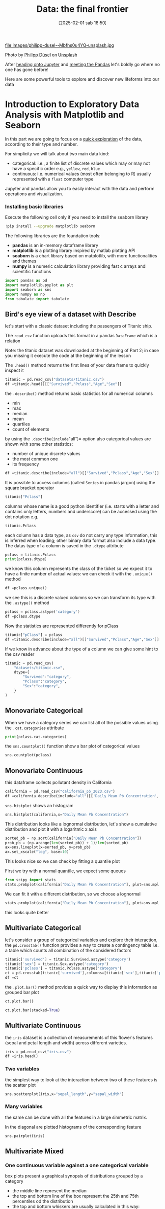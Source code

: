 #+BLOG: noise on the net
#+POSTID: 639
#+DATE: [2025-02-01 sab 18:50]
#+OPTIONS: toc:nil num:nil todo:nil pri:nil tags:nil ^:nil
#+CATEGORY: Language learning
#+TAGS: Python
#+DESCRIPTION:
#+PROPERTY: header-args:python  :session *Python* :exports both :results value raw :return tabulate(df, headers=df.columns, tablefmt='orgtbl', floatfmt=".4g")
#+TITLE: Data: the final frontier

file:images/philipp-dusel--Mbfhs0u4YQ-unsplash.jpg

Photo by [[https://unsplash.com/@philipp_dice?utm_content=creditCopyText&utm_medium=referral&utm_source=unsplash][Philipp Düsel]] on [[https://unsplash.com/photos/the-night-sky-is-filled-with-stars-above-a-mountain-range--Mbfhs0u4YQ?utm_content=creditCopyText&utm_medium=referral&utm_source=unsplash][Unsplash]]

After [[https://noiseonthenet.space/noise/2025/01/a-trip-to-jupyter-lab/][heading onto Jupyter]] and [[https://noiseonthenet.space/noise/2025/01/meet-the-pandas/][meeting the Pandas]] let's boldly go where no one has gone before!

Here are some powerful tools to explore and discover new lifeforms into our data

<<174e59f6-c1c2-4009-bb09-b101c3f9e389>>
* Introduction to Exploratory Data Analysis with Matplotlib and Seaborn
:PROPERTIES:
:CUSTOM_ID: introduction-to-exploratory-data-analysis-with-matplotlib-and-seaborn
:END:
In this part we are going to focus on a
[[https://en.wikipedia.org/wiki/Exploratory_data_analysis][quick
exploration]] of the data, according to their type and number.

For simplicity we will talk about two main data kind:

- categorical: i.e., a finite list of discrete values which may or may
  not have a specific order e.g., =yellow=, =red=, =blue=
- continuous: i.e. numerical values (most often belonging to R) usually
  represented with a =float= computer type

Jupyter and pandas allow you to easily interact with the data and
perform operations and visualization.

<<e366fc1e-82cc-4124-81a3-1c34c2295d01>>
*** Installing basic libraries
:PROPERTIES:
:CUSTOM_ID: installing-basic-libraries
:END:
Execute the following cell only if you need to install the seaborn
library

#+begin_src bash :noeval :exports code
!pip install --upgrade matplotlib seaborn
#+end_src

<<3b0c5778-3e61-42b5-b00b-523e8f39b717>>
The following libraries are the foundation tools:

- *pandas* is an in-memory dataframe library
- *matplotlib* is a plotting library inspired by matlab plotting API
- *seaborn* is a chart library based on matplotlib, with more
  functionalities and themes
- *numpy* is a numeric calculation library providing fast c arrays and
  scientific functions

#+begin_src python :exports code
import pandas as pd
import matplotlib.pyplot as plt
import seaborn as sns
import numpy as np
from tabulate import tabulate
#+end_src

#+RESULTS:
| PassengerId | Survived |      Pclass |
|-------------+----------+-------------|
| count       |     1110 |        1110 |
| unique      |      nan |          13 |
| top         |      nan | Los Angeles |
| freq        |      nan |         458 |
| mean        |  0.00699 |         nan |
| std         | 0.008124 |         nan |
| min         |        0 |         nan |
| 25%         | 0.002863 |         nan |
| 50%         |  0.00444 |         nan |
| 75%         |    0.008 |         nan |
| max         |    0.101 |         nan |

<<178d4a95-08ff-4ef4-a383-dc9c693859eb>>
** Bird's eye view of a dataset with Describe
:PROPERTIES:
:CUSTOM_ID: birds-eye-view-of-a-dataset-with-describe
:END:
let's start with a classic dataset including the passengers of Titanic
ship.

The =read_csv= function uploads this format in a pandas =DataFrame=
which is a relation

Note: the titanic dataset was downloaded at the beginning of Part 2; in
case you missing it execute the code at the beginning of the lesson

The =.head()= method returns the first lines of your data frame to
quickly inspect it

#+begin_src python
titanic = pd.read_csv("datasets/titanic.csv")
df =titanic.head()[["Survived","Pclass","Age","Sex"]]
#+end_src

#+RESULTS:
| Survived |   Pclass |         Age |
|----------+----------+-------------|
| count    |     1110 |        1110 |
| unique   |      nan |          13 |
| top      |      nan | Los Angeles |
| freq     |      nan |         458 |
| mean     |  0.00699 |         nan |
| std      | 0.008124 |         nan |
| min      |        0 |         nan |
| 25%      | 0.002863 |         nan |
| 50%      |  0.00444 |         nan |
| 75%      |    0.008 |         nan |
| max      |    0.101 |         nan |

<<1810cb0c-c89d-4baa-afc2-ee4b5ea76d27>>
the =.describe()= method returns basic statistics for all numerical
columns

- min
- max
- median
- mean
- quartiles
- count of elements

by using the =.describe(include="all")= option also categorical values
are shown with some other statistics:

- number of unique discrete values
- the most common one
- its frequency

#+begin_src python
df =titanic.describe(include="all")[["Survived","Pclass","Age","Sex"]]
#+end_src

#+RESULTS:
| Survived |   Pclass |         Age |
|----------+----------+-------------|
| count    |     1110 |        1110 |
| unique   |      nan |          13 |
| top      |      nan | Los Angeles |
| freq     |      nan |         458 |
| mean     |  0.00699 |         nan |
| std      | 0.008124 |         nan |
| min      |        0 |         nan |
| 25%      | 0.002863 |         nan |
| 50%      |  0.00444 |         nan |
| 75%      |    0.008 |         nan |
| max      |    0.101 |         nan |


<<d8cf0c99-1303-40ae-8518-0c70d89cd08d>>
It is possible to access columns (called =Series= in pandas jargon)
using the square bracket operator

#+begin_src python :noeval :exports code
titanic["Pclass"]
#+end_src

columns whose name is a good python identifier (i.e. starts with a
letter and contains only letters, numbers and underscore) can be
accessed using the dot notation e.g.

#+begin_src python :noeval :exports code
titanic.Pclass
#+end_src

each column has a data type, as =csv= do not carry any type information,
this is inferred when loading; other binary data format also include a
data type. The datas type of a column is saved in the =.dtype= attribute

#+begin_src python :results raw output drawer
pclass = titanic.Pclass
print(pclass.dtype)
#+end_src

#+RESULTS:
:results:
int64
:end:

<<e71354c6-03ee-446a-9544-dd3d29d274e2>>
we know this column represents the class of the ticket so we expect it
to have a finite number of actual values: we can check it with the
=.unique()= method

#+begin_src python
df =pclass.unique()
#+end_src

#+RESULTS:

<<697e9569-5f02-428e-85a9-692dfc3d1d3b>>
we see this is a discrete valued columns so we can transform its type
with the =.astype()= method

#+begin_src python :results verbatim drawer
pclass = pclass.astype('category')
df =pclass.dtype
#+end_src

#+RESULTS:
:results:
:end:

<<686b3eb7-08a6-45ca-b3f5-c67224df2207>>
Now the statistics are represented differently for pClass

#+begin_src python
titanic["pClass"] = pclass
df =titanic.describe(include="all")[["Survived","Pclass","Age","Sex"]]
#+end_src

#+RESULTS:
| Survived |   Pclass |         Age |
|----------+----------+-------------|
| count    |     1110 |        1110 |
| unique   |      nan |          13 |
| top      |      nan | Los Angeles |
| freq     |      nan |         458 |
| mean     |  0.00699 |         nan |
| std      | 0.008124 |         nan |
| min      |        0 |         nan |
| 25%      | 0.002863 |         nan |
| 50%      |  0.00444 |         nan |
| 75%      |    0.008 |         nan |
| max      |    0.101 |         nan |

<<fb8f08df-2593-40a6-8126-0bb605496058>>
If we know in advance about the type of a column we can give some hint
to the csv reader

#+begin_src python :exports code :result output raw drawer
titanic = pd.read_csv(
    "datasets/titanic.csv",
    dtype={
        "Survived":"category",
        "Pclass":"category",
        "Sex":"category",
    }
)
#+end_src

#+RESULTS:
| Survived |   Pclass |         Age |
|----------+----------+-------------|
| count    |     1110 |        1110 |
| unique   |      nan |          13 |
| top      |      nan | Los Angeles |
| freq     |      nan |         458 |
| mean     |  0.00699 |         nan |
| std      | 0.008124 |         nan |
| min      |        0 |         nan |
| 25%      | 0.002863 |         nan |
| 50%      |  0.00444 |         nan |
| 75%      |    0.008 |         nan |
| max      |    0.101 |         nan |

<<999bce95-792e-4d9f-86c6-7f7b84976d1a>>
** Monovariate Categorical
:PROPERTIES:
:CUSTOM_ID: monovariate-categorical
:END:
When we have a category series we can list all of the possible values
using the =.cat.categories= attribute

#+begin_src python :results output verbatim drawer
print(pclass.cat.categories)
#+end_src

#+RESULTS:
:results:
Index([1, 2, 3], dtype='int64')
:end:

<<2a25f666-b716-44ab-bc4e-3013ed24fa8a>>
the =sns.countplot()= function show a bar plot of categorical values

#+begin_src python  :noeval
sns.countplot(pclass)
#+end_src

[[file:images/04c5f7ee20b7c943d81ff65e17f36eaf85fead2b.png]]

<<6f784e9f-8d3d-4389-9082-76c438b330a9>>
** Monovariate Continuous
:PROPERTIES:
:CUSTOM_ID: monovariate-continuous
:END:

<<af09454e-d7ce-4d3a-8434-4d7ecba9ecce>>
this dataframe collects pollutant density in California

#+begin_src python :results value
california = pd.read_csv("california_pb_2023.csv")
df =california.describe(include="all")[['Daily Mean Pb Concentration', 'County']]
#+end_src

#+RESULTS:
|        | Daily Mean Pb Concentration |      County |
|--------+-----------------------------+-------------|
| count  |                        1110 |        1110 |
| unique |                         nan |          13 |
| top    |                         nan | Los Angeles |
| freq   |                         nan |         458 |
| mean   |                     0.00699 |         nan |
| std    |                    0.008124 |         nan |
| min    |                           0 |         nan |
| 25%    |                    0.002863 |         nan |
| 50%    |                     0.00444 |         nan |
| 75%    |                       0.008 |         nan |
| max    |                       0.101 |         nan |

<<1616b9b6-febf-4e2a-b35e-82f36a409812>>
=sns.histplot= shows an histogram

#+begin_src python
sns.histplot(california,x="Daily Mean Pb Concentration")
#+end_src

#+RESULTS:
|        | Daily Mean Pb Concentration |      County |
|--------+-----------------------------+-------------|
| count  |                        1110 |        1110 |
| unique |                         nan |          13 |
| top    |                         nan | Los Angeles |
| freq   |                         nan |         458 |
| mean   |                     0.00699 |         nan |
| std    |                    0.008124 |         nan |
| min    |                           0 |         nan |
| 25%    |                    0.002863 |         nan |
| 50%    |                     0.00444 |         nan |
| 75%    |                       0.008 |         nan |
| max    |                       0.101 |         nan |

[[file:images/1e179c2227cfbdf703d241d0bb9385b826510526.png]]

<<e1810d7e-c3f8-422a-9658-3f5051fef51c>>
This distribution looks like a lognormal distribution, let's show a
cumulative distribution and plot it with a logaritmic x axis

#+begin_src python :noeval
sorted_pb = np.sort(california["Daily Mean Pb Concentration"])
prob_pb = (np.arange(len(sorted_pb)) + 1)/len(sorted_pb)
ax=sns.lineplot(x=sorted_pb, y=prob_pb)
ax.set_xscale("log", base=10)
#+end_src

[[file:images/98650be7328261cabcd95fd83a1dc52ecb101acd.png]]

<<832a06a7-cc15-4ca2-b4ad-be1f64d3bf9e>>
This looks nice so we can check by fitting a quantile plot

First we try with a normal quantile, we expect some queues

#+begin_src python :noeval
from scipy import stats
stats.probplot(california["Daily Mean Pb Concentration"], plot=sns.mpl.pyplot)
#+end_src

[[file:images/07b8d558d22557e09c33cc108a169772832e1531.png]]

<<d9f56ab0-3602-46d7-b29e-a4ea1e3a3425>>
We can fit it with a different distribution, so we choose a lognormal

#+begin_src python :noeval
stats.probplot(california["Daily Mean Pb Concentration"], plot=sns.mpl.pyplot,dist=stats.distributions.lognorm(s=1))
#+end_src

[[file:images/9cfc294ea181926dd8c3f3a056d94b07f48e2909.png]]

<<e87328ff-e68e-4a51-9adf-caf704ccffda>>
this looks quite better

<<362f1dca-31e2-47af-af13-475f5ba71113>>
** Multivariate Categorical
:PROPERTIES:
:CUSTOM_ID: multivariate-categorical
:END:
let's consider a group of categorical variables and explore their
interaction, the =pd.crosstab()= function provides a way to create a
contingency table i.e. a table which counts all combination of the
considered factors

#+begin_src python
titanic['survived'] = titanic.Survived.astype('category')
titanic['sex'] = titanic.Sex.astype('category')
titanic['pclass'] = titanic.Pclass.astype('category')
ct = pd.crosstab(titanic['survived'],columns=[titanic['sex'],titanic['pclass']])
df =ct
#+end_src

#+RESULTS:
| ('female', '1') | ('female', '2') | ('female', '3') |
|-----------------+-----------------+-----------------|
| count           |            1110 |            1110 |
| unique          |             nan |              13 |
| top             |             nan |     Los Angeles |
| freq            |             nan |             458 |
| mean            |         0.00699 |             nan |
| std             |        0.008124 |             nan |
| min             |               0 |             nan |
| 25%             |        0.002863 |             nan |
| 50%             |         0.00444 |             nan |
| 75%             |           0.008 |             nan |
| max             |           0.101 |             nan |

<<4894d57d-414c-4dc9-9c90-fefbf1e0ab44>>
the =.plot.bar()= method provides a quick way to display this
information as grouped bar plot

#+begin_src python :noeval
ct.plot.bar()
#+end_src

[[file:images/1d24d9251539adaf31f212d0a90dae8f08c90c42.png]]

#+begin_src python :noeval
ct.plot.bar(stacked=True)
#+end_src

[[file:images/6a211b5060db8a1a6052f4e092b775e7791ac988.png]]

<<de8f5789-43b6-44f5-8dc3-8ff4213d2dd0>>
** Multivariate Continuous
:PROPERTIES:
:CUSTOM_ID: multivariate-continuous
:END:
the =iris= dataset is a collection of measurements of this flower's
features (sepal and petal length and width) across different varieties.

#+begin_src python
iris = pd.read_csv("iris.csv")
df =iris.head()
#+end_src

#+RESULTS:
| sepal_length | sepal_width | petal_length |
|--------------+-------------+--------------|
| count        |        1110 |         1110 |
| unique       |         nan |           13 |
| top          |         nan |  Los Angeles |
| freq         |         nan |          458 |
| mean         |     0.00699 |          nan |
| std          |    0.008124 |          nan |
| min          |           0 |          nan |
| 25%          |    0.002863 |          nan |
| 50%          |     0.00444 |          nan |
| 75%          |       0.008 |          nan |
| max          |       0.101 |          nan |

<<10f681eb-5435-4699-963c-4c598ddfca1a>>
*** Two variables
:PROPERTIES:
:CUSTOM_ID: two-variables
:END:
the simplest way to look at the interaction between two of these
features is the scatter plot

#+begin_src python :noeval
sns.scatterplot(iris,x="sepal_length",y="sepal_width")
#+end_src

[[file:images/4c419a0ca12a4e26ba41985fdfac20af73b56257.png]]

<<9ccb70ec-4fcb-4d17-b275-409eb9c3587e>>
*** Many variables
:PROPERTIES:
:CUSTOM_ID: many-variables
:END:
the same can be done with all the features in a large simmetric matrix.

In the diagonal are plotted histograms of the corresponding feature

#+begin_src python :noeval
sns.pairplot(iris)
#+end_src

[[file:images/40e4e0e7a7353c852c5d91fb906062bb585cae19.png]]

<<9dd914be-1f4d-4b69-b821-2a39be97254f>>
** Multivariate Mixed
:PROPERTIES:
:CUSTOM_ID: multivariate-mixed
:END:

<<b23830a8-cd57-431d-9543-475b5f144a79>>
*** One continuous variable against a one categorical variable
:PROPERTIES:
:CUSTOM_ID: one-continuous-variable-against-a-one-categorical-variable
:END:
box plots present a graphical synopsis of distributions grouped by a
category

- the middle line represent the median
- the top and bottom line of the box represent the 25th and 75th
  percentiles od the distribution
- the top and bottom whiskers are usually calculated in this way:
  1. select the most extreme sample value
  2. calculate the interquartile range i.e. the distance between the
     25th and 75th percentiles
  3. multiply the interquartile range by 1.5 and sum to (or respectively
     subtract from) the median
  4. between the most extreme value and the value calculated at point 3
     choose the one which is nearest to the median
- if the calculated value is chosen all samples which are farther from
  the mean are plotted as dot and may be interpreted as outliers

#+begin_src python :noeval
sns.boxplot(titanic,x="pclass",y="Age")
#+end_src

[[file:images/ec07ee2fc870feb9b837a8e21ba0fac0069235ca.png]]

<<4b3c3233-ba97-454d-ae37-f9e1909be32c>>
violin plots also show a smooth curve representng a continuous
distribution calculated with kernel smoothing.

This provides more visual information than box plot but may be
effectively used only when the number of groups is limited

#+begin_src python :noeval
sns.violinplot(titanic,x="pclass",y="Age")
#+end_src

[[file:images/ffdee419bb3798d2d38b21cf42559025e5b59f8e.png]]

<<432cb3b0-1493-459e-a28a-2bbe6d08b414>>
*** Many continuous variables against one categorical variable
:PROPERTIES:
:CUSTOM_ID: many-continuous-variables-against-one-categorical-variable
:END:
the scatter matrix can show groups from a single category using colors

The seaborn version also shows kernel density distributons

#+begin_src python :noeval
sns.pairplot(iris,hue="variety")
#+end_src

[[file:images/d434a97f3c99b61d058aae62790fa73ea533b7b4.png]]

<<be6af749-a6ba-4276-8041-59114efc69fa>>
*** Many categorical variables against one or more continuous variables
:PROPERTIES:
:CUSTOM_ID: many-categorical-variables-against-one-or-more-continuous-variables
:END:
When dealing with multiple categorical variable is also possible to
define a bidimensional grid.

A plotting function can be applied on each subset represented in a given
cell grid

#+begin_src python :noeval
g = sns.FacetGrid(titanic, col="sex", row='pclass')
g.map(sns.histplot, "Age")
#+end_src

[[file:images/8a2ea5e8dd1009fa17e54573f5038253f725ff8d.png]]

<<d9a7489f-79a7-4af0-90b2-6faf94f0771c>>
interestingly this representation shows the different age distribution
as a function of the gender and the class of passengers

# images/04c5f7ee20b7c943d81ff65e17f36eaf85fead2b.png https://noiseonthenet.space/noise/wp-content/uploads/2025/02/04c5f7ee20b7c943d81ff65e17f36eaf85fead2b.png
# images/1e179c2227cfbdf703d241d0bb9385b826510526.png https://noiseonthenet.space/noise/wp-content/uploads/2025/02/1e179c2227cfbdf703d241d0bb9385b826510526.png
# images/98650be7328261cabcd95fd83a1dc52ecb101acd.png https://noiseonthenet.space/noise/wp-content/uploads/2025/02/98650be7328261cabcd95fd83a1dc52ecb101acd.png
# images/07b8d558d22557e09c33cc108a169772832e1531.png https://noiseonthenet.space/noise/wp-content/uploads/2025/02/07b8d558d22557e09c33cc108a169772832e1531.png
# images/9cfc294ea181926dd8c3f3a056d94b07f48e2909.png https://noiseonthenet.space/noise/wp-content/uploads/2025/02/9cfc294ea181926dd8c3f3a056d94b07f48e2909.png
# images/1d24d9251539adaf31f212d0a90dae8f08c90c42.png https://noiseonthenet.space/noise/wp-content/uploads/2025/02/1d24d9251539adaf31f212d0a90dae8f08c90c42.png
# images/6a211b5060db8a1a6052f4e092b775e7791ac988.png https://noiseonthenet.space/noise/wp-content/uploads/2025/02/6a211b5060db8a1a6052f4e092b775e7791ac988.png
# images/4c419a0ca12a4e26ba41985fdfac20af73b56257.png https://noiseonthenet.space/noise/wp-content/uploads/2025/02/4c419a0ca12a4e26ba41985fdfac20af73b56257.png
# images/40e4e0e7a7353c852c5d91fb906062bb585cae19.png https://noiseonthenet.space/noise/wp-content/uploads/2025/02/40e4e0e7a7353c852c5d91fb906062bb585cae19.png
# images/ec07ee2fc870feb9b837a8e21ba0fac0069235ca.png https://noiseonthenet.space/noise/wp-content/uploads/2025/02/ec07ee2fc870feb9b837a8e21ba0fac0069235ca.png
# images/ffdee419bb3798d2d38b21cf42559025e5b59f8e.png https://noiseonthenet.space/noise/wp-content/uploads/2025/02/ffdee419bb3798d2d38b21cf42559025e5b59f8e.png
# images/d434a97f3c99b61d058aae62790fa73ea533b7b4.png https://noiseonthenet.space/noise/wp-content/uploads/2025/02/d434a97f3c99b61d058aae62790fa73ea533b7b4.png
# images/8a2ea5e8dd1009fa17e54573f5038253f725ff8d.png https://noiseonthenet.space/noise/wp-content/uploads/2025/02/8a2ea5e8dd1009fa17e54573f5038253f725ff8d.png
